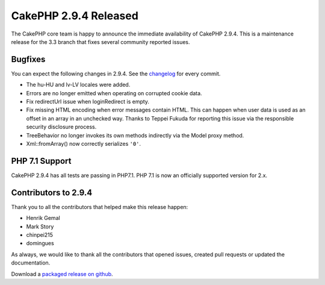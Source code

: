 CakePHP 2.9.4 Released
======================

The CakePHP core team is happy to announce the immediate availability of CakePHP 2.9.4. This is a maintenance release for the 3.3 branch that fixes several community reported issues.

Bugfixes
--------

You can expect the following changes in 2.9.4. See the `changelog <https://github.com/cakephp/cakephp/compare/2.9.3...2.9.4>`_ for every commit.

* The hu-HU and lv-LV locales were added.
* Errors are no longer emitted when operating on corrupted cookie data.
* Fix redirectUrl issue when loginRedirect is empty.
* Fix missing HTML encoding when error messages contain HTML. This can
  happen when user data is used as an offset in an array in an unchecked
  way. Thanks to Teppei Fukuda for reporting this issue via the responsible
  security disclosure process.
* TreeBehavior no longer invokes its own methods indirectly via the Model proxy
  method.
* Xml::fromArray() now correctly serializes ``'0'``.

PHP 7.1 Support
----------------

CakePHP 2.9.4 has all tests are passing in PHP7.1. PHP 7.1 is now an officially
supported version for 2.x.


Contributors to 2.9.4
---------------------

Thank you to all the contributors that helped make this release happen:

* Henrik Gemal
* Mark Story
* chinpei215
* domingues

As always, we would like to thank all the contributors that opened issues, created pull requests or updated the documentation.

Download a `packaged release on github
<https://github.com/cakephp/cakephp/releases>`_.

.. author:: markstory
.. categories:: release, news
.. tags:: release, news
